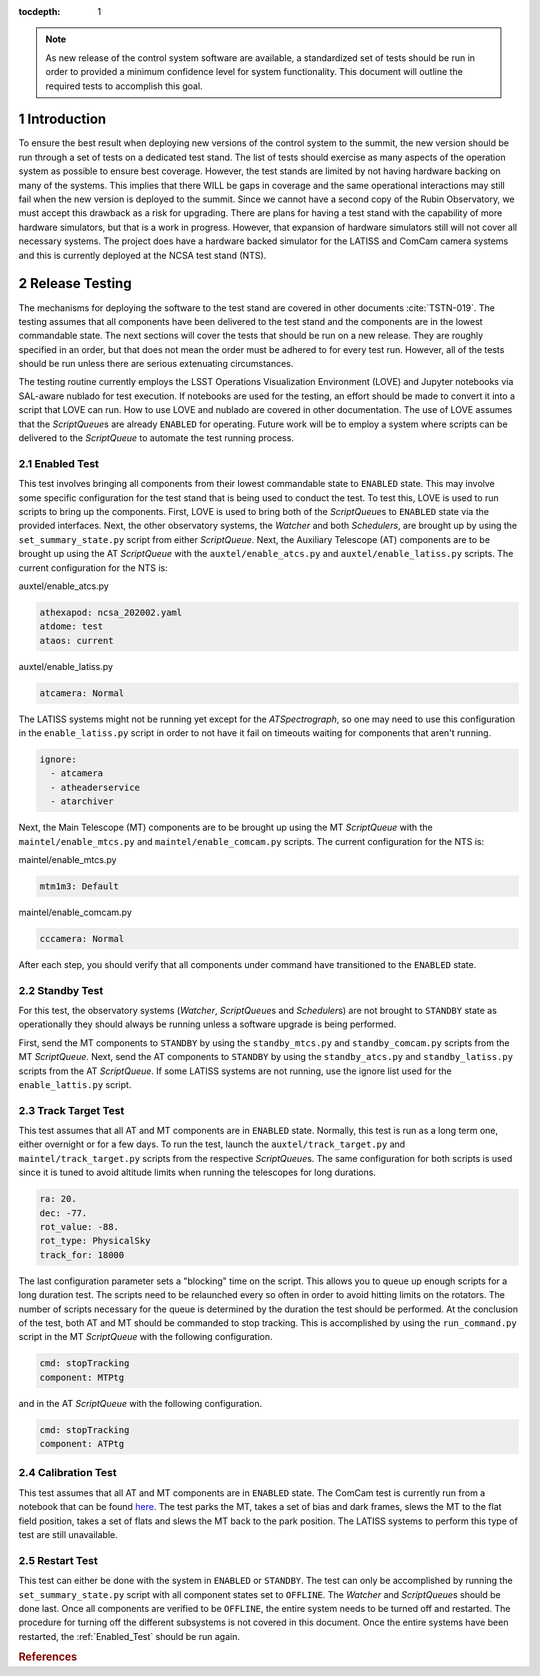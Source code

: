:tocdepth: 1

.. sectnum::

.. note::

   As new release of the control system software are available, a standardized set of tests should be run in order to provided a minimum confidence level for system functionality. This document will outline the required tests to accomplish this goal.

Introduction
============

To ensure the best result when deploying new versions of the control system to the summit, the new version should be run through a set of tests on a dedicated test stand.
The list of tests should exercise as many aspects of the operation system as possible to ensure best coverage.
However, the test stands are limited by not having hardware backing on many of the systems.
This implies that there WILL be gaps in coverage and the same operational interactions may still fail when the new version is deployed to the summit.
Since we cannot have a second copy of the Rubin Observatory, we must accept this drawback as a risk for upgrading.
There are plans for having a test stand with the capability of more hardware simulators, but that is a work in progress.
However, that expansion of hardware simulators still will not cover all necessary systems.
The project does have a hardware backed simulator for the LATISS and ComCam camera systems and this is currently deployed at the NCSA test stand (NTS).

Release Testing
===============

The mechanisms for deploying the software to the test stand are covered in other documents :cite:`TSTN-019`.
The testing assumes that all components have been delivered to the test stand and the components are in the lowest commandable state.
The next sections will cover the tests that should be run on a new release.
They are roughly specified in an order, but that does not mean the order must be adhered to for every test run.
However, all of the tests should be run unless there are serious extenuating circumstances.

The testing routine currently employs the LSST Operations Visualization Environment (LOVE) and Jupyter notebooks via SAL-aware nublado for test execution. 
If notebooks are used for the testing, an effort should be made to convert it into a script
that LOVE can run.
How to use LOVE and nublado are covered in other documentation.
The use of LOVE assumes that the *ScriptQueue*\ s are already ``ENABLED`` for operating.
Future work will be to employ a system where scripts can be delivered to the *ScriptQueue*\  to automate the test running process.

.. _Enabled_Test:

Enabled Test
------------

This test involves bringing all components from their lowest commandable state to ``ENABLED`` state.
This may involve some specific configuration for the test stand that is being used to conduct the test.
To test this, LOVE is used to run scripts to bring up the components.
First, LOVE is used to bring both of the *ScriptQueue*\ s to ``ENABLED`` state via the provided interfaces.
Next, the other observatory systems, the *Watcher* and both *Schedulers*\ , are brought up by using the ``set_summary_state.py`` script from either *ScriptQueue*\ . 
Next, the Auxiliary Telescope (AT) components are to be brought up using the AT *ScriptQueue* with the ``auxtel/enable_atcs.py`` and ``auxtel/enable_latiss.py`` scripts.
The current configuration for the NTS is:

auxtel/enable_atcs.py

.. code-block:: bash

  athexapod: ncsa_202002.yaml
  atdome: test
  ataos: current

auxtel/enable_latiss.py

.. code-block:: bash

  atcamera: Normal

The LATISS systems might not be running yet except for the *ATSpectrograph*, so one may need to use this configuration in the ``enable_latiss.py`` script in order to not have it fail on timeouts waiting for components that aren't running.

.. code-block:: bash

 ignore:
   - atcamera
   - atheaderservice
   - atarchiver

Next, the Main Telescope (MT) components are to be brought up using the MT *ScriptQueue* with the ``maintel/enable_mtcs.py`` and ``maintel/enable_comcam.py`` scripts.
The current configuration for the NTS is:

maintel/enable_mtcs.py

.. code-block:: bash

  mtm1m3: Default

maintel/enable_comcam.py

.. code-block:: bash

  cccamera: Normal

After each step, you should verify that all components under command have transitioned to the ``ENABLED`` state.

Standby Test
-------------

For this test, the observatory systems (\ *Watcher*\ , *ScriptQueue*\ s and *Scheduler*\ s) are not brought to ``STANDBY`` state as operationally they should always be running unless a software upgrade is being performed.

First, send the MT components to ``STANDBY`` by using the ``standby_mtcs.py`` and ``standby_comcam.py`` scripts from the MT *ScriptQueue*\ .
Next, send the AT components to ``STANDBY`` by using the ``standby_atcs.py`` and ``standby_latiss.py`` scripts from the AT *ScriptQueue*\ .
If some LATISS systems are not running, use the ignore list used for the ``enable_lattis.py`` script.

Track Target Test
-----------------

This test assumes that all AT and MT components are in ``ENABLED`` state.
Normally, this test is run as a long term one, either overnight or for a few days.
To run the test, launch the ``auxtel/track_target.py`` and ``maintel/track_target.py`` scripts from the respective *ScriptQueue*\ s.
The same configuration for both scripts is used since it is tuned to avoid altitude limits when running the telescopes for long durations.

.. code-block:: bash

  ra: 20.
  dec: -77.
  rot_value: -88.
  rot_type: PhysicalSky
  track_for: 18000

The last configuration parameter sets a "blocking" time on the script. This allows you to queue up enough scripts for a long duration test.
The scripts need to be relaunched every so often in order to avoid hitting limits on the rotators.
The number of scripts necessary for the queue is determined by the duration the test should be performed.
At the conclusion of the test, both AT and MT should be commanded to stop tracking.
This is accomplished by using the ``run_command.py`` script in the MT *ScriptQueue*\  with the following configuration.

.. code-block:: bash

  cmd: stopTracking
  component: MTPtg

and in the AT *ScriptQueue* with the following configuration.

.. code-block:: bash

  cmd: stopTracking
  component: ATPtg

Calibration Test
----------------

This test assumes that all AT and MT components are in ``ENABLED`` state.
The ComCam test is currently run from a notebook that can be found `here <https://github.com/mareuter/notebooks/blob/master/LSST/CSC_Testing/CC_Calibration.ipynb>`_.
The test parks the MT, takes a set of bias and dark frames, slews the MT to the flat field position, takes a set of flats and slews the MT back to the park position.
The LATISS systems to perform this type of test are still unavailable.

Restart Test
------------

This test can either be done with the system in ``ENABLED`` or ``STANDBY``\ .
The test can only be accomplished by running the ``set_summary_state.py`` script with all component states set to ``OFFLINE``\ .
The *Watcher* and *ScriptQueue*\ s should be done last.
Once all components are verified to be ``OFFLINE``, the entire system needs to be turned off and restarted.
The procedure for turning off the different subsystems is not covered in this document.
Once the entire systems have been restarted, the :ref:`Enabled_Test` should be run again.

.. rubric:: References

.. bibliography:: local.bib lsstbib/books.bib lsstbib/lsst.bib lsstbib/lsst-dm.bib lsstbib/refs.bib lsstbib/refs_ads.bib
    :style: lsst_aa
